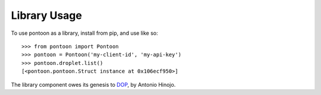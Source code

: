 Library Usage
=============

To use pontoon as a library, install from pip, and use like so:

::

    >>> from pontoon import Pontoon
    >>> pontoon = Pontoon('my-client-id', 'my-api-key')
    >>> pontoon.droplet.list()
    [<pontoon.pontoon.Struct instance at 0x106ecf950>]

The library component owes its genesis to
`DOP <https://github.com/ahmontero/dop>`__, by Antonio Hinojo.

